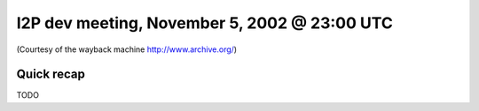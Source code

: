 I2P dev meeting, November 5, 2002 @ 23:00 UTC
=============================================

(Courtesy of the wayback machine http://www.archive.org/)

Quick recap
-----------

TODO
